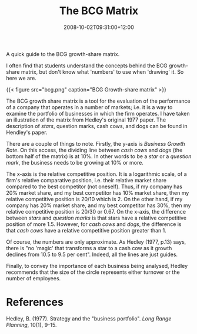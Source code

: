 #+title: The BCG Matrix
#+slug: the-bcg-matrix
#+date: 2008-10-02T09:31:00+12:00
#+lastmod: 2008-10-02T09:31:00+12:00
#+categories[]: Teaching
#+tags[]: MGMT302 BCG
#+draft: False

A quick guide to the BCG growth-share matrix.

I often find that students understand the concepts behind the BCG growth-share matrix, but don't know what 'numbers' to use when 'drawing' it. So here we are.

{{< figure src="bcg.png" caption="BCG Growth-share matrix" >}}

The BCG growth share matrix is a tool for the evaluation of the performance of a company that operates in a number of markets; i.e. it is a way to examine the portfolio of businesses in which the firm operates. I have taken an illustration of the matrix from Hedley's original 1977 paper. The description of /stars/, question marks, cash cows, and dogs can be found in Hendley's paper.

There are a couple of things to note. Firstly, the y-axis is /Business Growth Rate/. On this access, the dividing line between /cash cows/ and /dogs/ (the bottom half of the matrix) is at 10%. In other words to be a /star/ or a /question mark/, the business needs to be growing at 10% or more.

The x-axis is the relative competitive position. It is a logarithmic scale, of a firm's relative comparative position, i.e. their relative market share compared to the best competitor (not oneself). Thus, if my company has 20% market share, and my best competitor has 10% market share, then my relative competitive position is 20/10 which is 2. On the other hand, if my company has 20% market share, and my best competitor has 30%, then my relative competitive position is 20/30 or 0.67. On the x-axis, the difference between /stars/ and /question marks/ is that stars have a relative competitive position of more 1.5. However, for /cash cows/ and /dogs/, the difference is that /cash cows/ have a relative competitive position greater than 1.

Of course, the numbers are only approximate. As Hedley (1977, p.13) says, there is "no 'magic' that transforms a star to a cash cow as it growth declines from 10.5 to 9.5 per cent". Indeed, all the lines are just guides.

Finally, to convey the importance of each business being analysed, Hedley recommends that the size of the circle represents either turnover or the number of employees.

* References

Hedley, B. (1977). Strategy and the "business portfolio". /Long Range Planning/, 10(1), 9--15.
